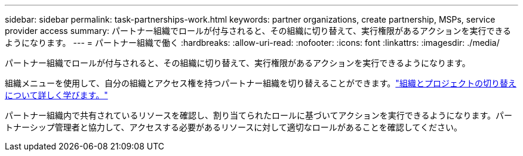 ---
sidebar: sidebar 
permalink: task-partnerships-work.html 
keywords: partner organizations, create partnership, MSPs, service provider access 
summary: パートナー組織でロールが付与されると、その組織に切り替えて、実行権限があるアクションを実行できるようになります。 
---
= パートナー組織で働く
:hardbreaks:
:allow-uri-read: 
:nofooter: 
:icons: font
:linkattrs: 
:imagesdir: ./media/


[role="lead"]
パートナー組織でロールが付与されると、その組織に切り替えて、実行権限があるアクションを実行できるようになります。

組織メニューを使用して、自分の組織とアクセス権を持つパートナー組織を切り替えることができます。link:task-iam-switch-organizations-projects.html["組織とプロジェクトの切り替えについて詳しく学びます。"]

パートナー組織内で共有されているリソースを確認し、割り当てられたロールに基づいてアクションを実行できるようになります。パートナーシップ管理者と協力して、アクセスする必要があるリソースに対して適切なロールがあることを確認してください。
